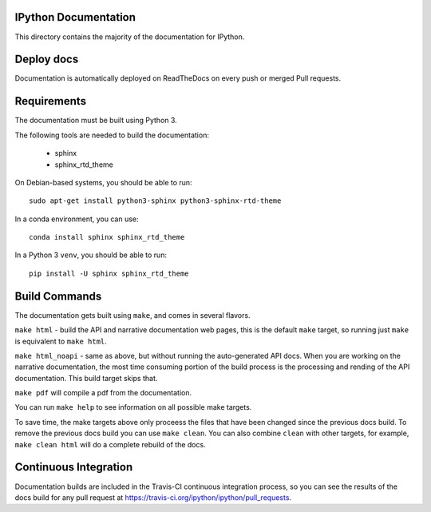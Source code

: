 IPython Documentation
---------------------

This directory contains the majority of the documentation for IPython.


Deploy docs
-----------

Documentation is automatically deployed on ReadTheDocs on every push or merged
Pull requests.


Requirements
------------

The documentation must be built using Python 3.

The following tools are needed to build the documentation:

 - sphinx
 - sphinx_rtd_theme

On Debian-based systems, you should be able to run::

    sudo apt-get install python3-sphinx python3-sphinx-rtd-theme

In a conda environment, you can use::

    conda install sphinx sphinx_rtd_theme

In a Python 3 ``venv``, you should be able to run::

    pip install -U sphinx sphinx_rtd_theme


Build Commands
--------------

The documentation gets built using ``make``, and comes in several flavors.

``make html`` - build the API and narrative documentation web pages, this is
the default ``make`` target, so running just ``make`` is equivalent to ``make
html``.

``make html_noapi`` - same as above, but without running the auto-generated API
docs. When you are working on the narrative documentation, the most time
consuming portion  of the build process is the processing and rending of the
API documentation. This build target skips that.

``make pdf`` will compile a pdf from the documentation.

You can run ``make help`` to see information on all possible make targets.

To save time,
the make targets above only proceess the files that have been changed since the
previous docs build.
To remove the previous docs build you can use ``make clean``.
You can also combine ``clean`` with other targets,
for example,
``make clean html`` will do a complete rebuild of the docs.


Continuous Integration
----------------------

Documentation builds are included in the Travis-CI continuous integration process,
so you can see the results of the docs build for any pull request at
https://travis-ci.org/ipython/ipython/pull_requests.
